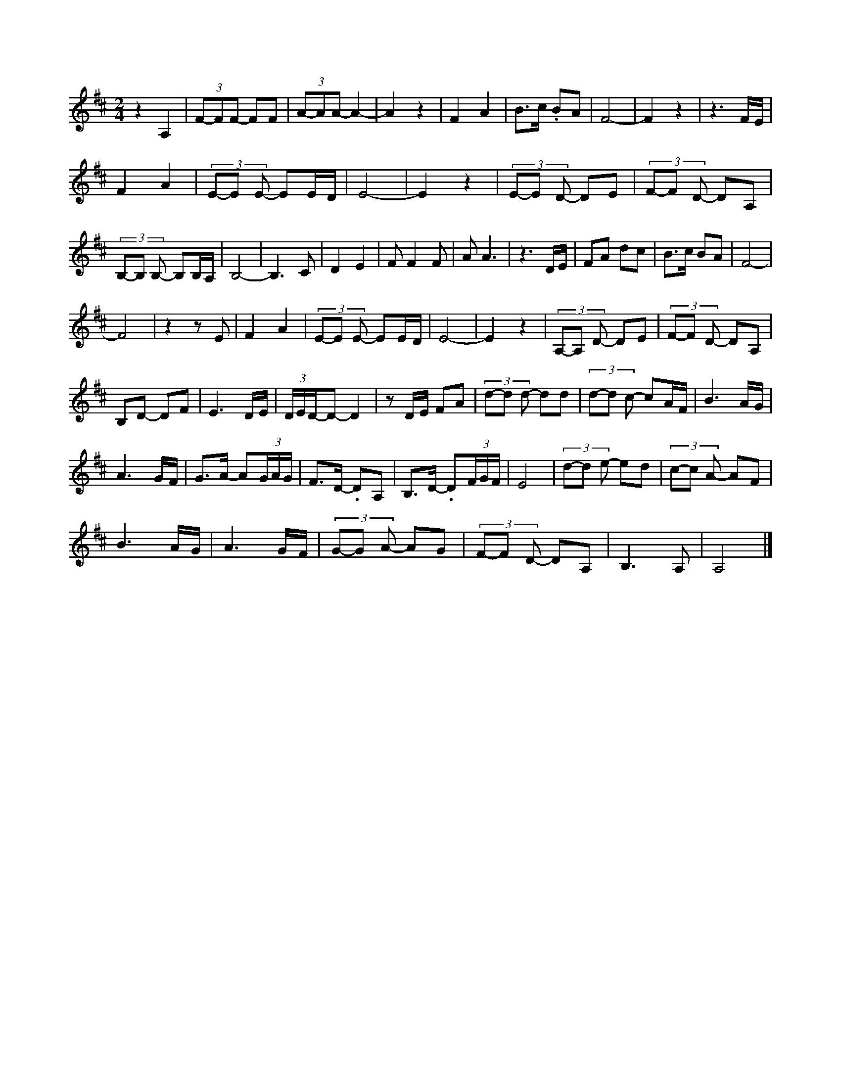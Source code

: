X:1
T:
L:1/8
M:2/4
I:linebreak 
K:Dmaj
V:1
 z2 A,2 | (3F-FF- FF | (3A-AA - A2- | A2 z2 | F2 A2 | B>c .BA | F4- | F2 z2 | z3 F/E/ | 
 F2 A2 | (3E-E  E- EE/D/ | E4- | E2 z2 | (3E-E D- DE | (3F-F D- DA, | 
 (3B,-B, B,- B,B,/A,/ | B,4- | B,3 C | D2 E2 | F F2 F | A A3 | z3 D/E/ | FA dc | B>c BA | F4- | 
 F4 | z2 z E | F2 A2 | (3E-E E- EE/D/ | E4- | E2 z2 | (3A,-A, D- DE | (3F-F D- DA, | 
 B,D- DF | E3 D/E/ | (3D/E/D/-D- D2 | z D/E/ FA | (3d-d d- dd | (3d-d c- cA/F/ | B3 A/G/ | 
 A3 G/F/ | G>A- A(3G/A/G/ | F>D- .DA, | B,>D- .D(3F/G/F/ | E4 | (3d-d e- ed | (3c-c A- AF | 
 B3 A/G/ | A3 G/F/ | (3G-G A- AG | (3F-F D- DA, | B,3 A, | A,4 |] 

